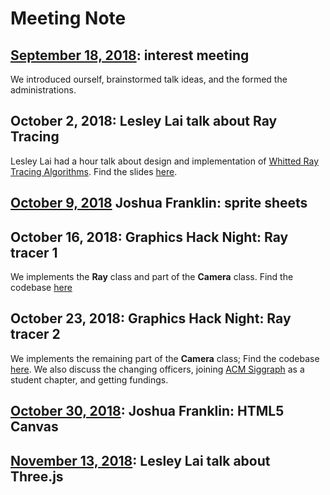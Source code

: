 * Meeting Note
** [[file:meetings/9-18-2018.org][September 18, 2018]]: interest meeting
We introduced ourself, brainstormed talk ideas, and the formed the administrations.

** October 2, 2018: Lesley Lai talk about Ray Tracing
Lesley Lai had a hour talk about design and implementation of [[https://dl.acm.org/citation.cfm?id=358882][Whitted Ray Tracing Algorithms]]. Find the slides [[http://lesleylai.info/slides/ray-tracing][here]].

** [[file:meetings/10-9-2018.org][October 9, 2018]] Joshua Franklin: sprite sheets

** October 16, 2018: Graphics Hack Night: Ray tracer 1
We implements the *Ray* class and part of the *Camera* class. Find the codebase [[https://github.com/CUComputerGraphicsGroup/Graphics-Hack-Night][here]]

** October 23, 2018: Graphics Hack Night: Ray tracer 2
We implements the remaining part of the *Camera* class; Find the codebase [[https://github.com/CUComputerGraphicsGroup/Graphics-Hack-Night][here]]. We also discuss the changing officers, joining [[https://www.siggraph.org/][ACM Siggraph]] as a student chapter, and getting fundings.

** [[file:meetings/10-30-2018.org][October 30, 2018]]: Joshua Franklin: HTML5 Canvas

** [[file:meetings/11-13-2018.org][November 13, 2018]]: Lesley Lai talk about Three.js
